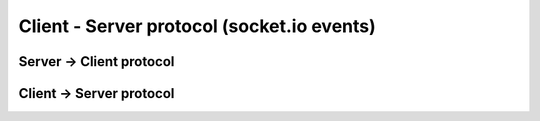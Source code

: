 Client - Server protocol (socket.io events)
==========================

Server -> Client protocol
####################


.. function:: execute([config])

  :param config: Optional configuration object, will be passed to ``start()``
  :type config: Object

.. function:: info

  :returns: Information about all captured browsers
  :rtype: Array

Client -> Server protocol
####################

.. function register(info)

  :param info: Object containing `name` and `id` (if auto-launched) of the browser.
  :type info: Object

.. function:: info

  :returns: Object with information (i.e. browser name)
  :rtype: Object

.. function:: result

  :returns: Result object
  :rtype: Object

.. function:: error

.. function:: complete
